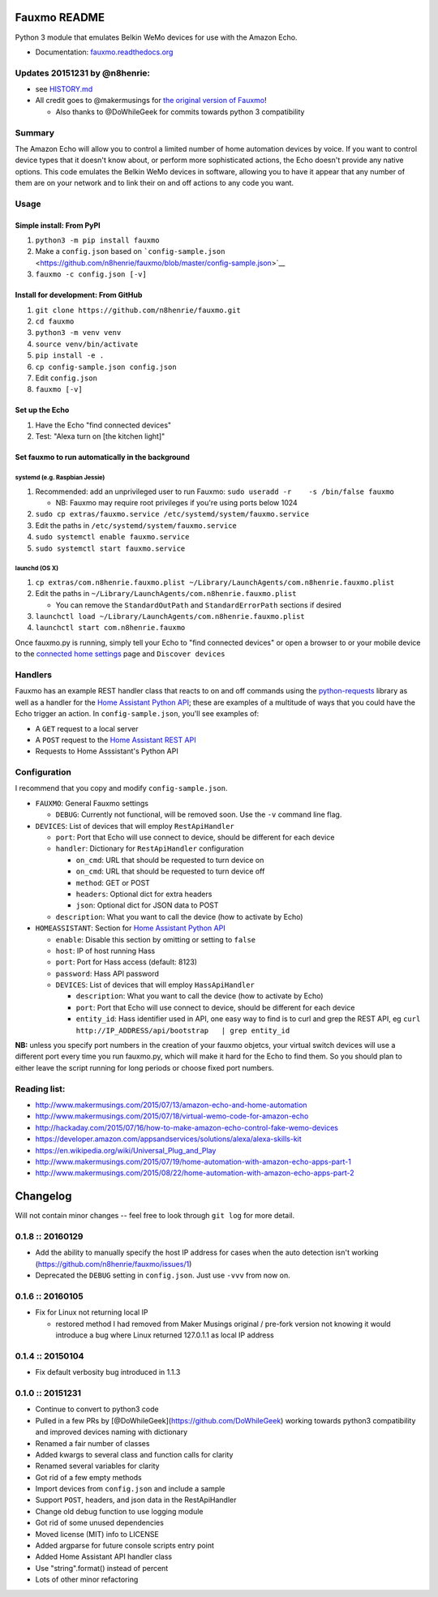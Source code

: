 Fauxmo README
=============

Python 3 module that emulates Belkin WeMo devices for use with the
Amazon Echo.

-  Documentation:
   `fauxmo.readthedocs.org <https://fauxmo.readthedocs.org>`__

Updates 20151231 by @n8henrie:
------------------------------

-  see
   `HISTORY.md <https://github.com/n8henrie/fauxmo/blob/master/HISTORY.md>`__
-  All credit goes to @makermusings for `the original version of
   Fauxmo <https://github.com/makermusings/fauxmo>`__!

   -  Also thanks to @DoWhileGeek for commits towards python 3
      compatibility

Summary
-------

The Amazon Echo will allow you to control a limited number of home
automation devices by voice. If you want to control device types that it
doesn't know about, or perform more sophisticated actions, the Echo
doesn't provide any native options. This code emulates the Belkin WeMo
devices in software, allowing you to have it appear that any number of
them are on your network and to link their on and off actions to any
code you want.

Usage
-----

Simple install: From PyPI
~~~~~~~~~~~~~~~~~~~~~~~~~

1. ``python3 -m pip install fauxmo``
2. Make a ``config.json`` based on
   ```config-sample.json`` <https://github.com/n8henrie/fauxmo/blob/master/config-sample.json>`__
3. ``fauxmo -c config.json [-v]``

Install for development: From GitHub
~~~~~~~~~~~~~~~~~~~~~~~~~~~~~~~~~~~~

1. ``git clone https://github.com/n8henrie/fauxmo.git``
2. ``cd fauxmo``
3. ``python3 -m venv venv``
4. ``source venv/bin/activate``
5. ``pip install -e .``
6. ``cp config-sample.json config.json``
7. Edit ``config.json``
8. ``fauxmo [-v]``

Set up the Echo
~~~~~~~~~~~~~~~

1. Have the Echo "find connected devices"
2. Test: "Alexa turn on [the kitchen light]"

Set fauxmo to run automatically in the background
~~~~~~~~~~~~~~~~~~~~~~~~~~~~~~~~~~~~~~~~~~~~~~~~~

systemd (e.g. Raspbian Jessie)
^^^^^^^^^^^^^^^^^^^^^^^^^^^^^^

1. Recommended: add an unprivileged user to run Fauxmo:
   ``sudo useradd -r    -s /bin/false fauxmo``

   -  NB: Fauxmo may require root privileges if you're using ports below
      1024

2. ``sudo cp extras/fauxmo.service /etc/systemd/system/fauxmo.service``
3. Edit the paths in ``/etc/systemd/system/fauxmo.service``
4. ``sudo systemctl enable fauxmo.service``
5. ``sudo systemctl start fauxmo.service``

launchd (OS X)
^^^^^^^^^^^^^^

1. ``cp extras/com.n8henrie.fauxmo.plist ~/Library/LaunchAgents/com.n8henrie.fauxmo.plist``
2. Edit the paths in
   ``~/Library/LaunchAgents/com.n8henrie.fauxmo.plist``

   -  You can remove the ``StandardOutPath`` and ``StandardErrorPath``
      sections if desired

3. ``launchctl load ~/Library/LaunchAgents/com.n8henrie.fauxmo.plist``
4. ``launchctl start com.n8henrie.fauxmo``

Once fauxmo.py is running, simply tell your Echo to "find connected
devices" or open a browser to or your mobile device to the `connected
home settings <http://alexa.amazon.com/#settings/connected-home>`__ page
and ``Discover devices``

Handlers
--------

Fauxmo has an example REST handler class that reacts to on and off
commands using the
`python-requests <http://docs.python-requests.org/en/latest/>`__ library
as well as a handler for the `Home Assistant Python
API <https://home-assistant.io/developers/python_api>`__; these are
examples of a multitude of ways that you could have the Echo trigger an
action. In ``config-sample.json``, you'll see examples of:

-  A ``GET`` request to a local server
-  A ``POST`` request to the `Home Assistant REST
   API <https://home-assistant.io/developers/rest_api/>`__
-  Requests to Home Asssistant's Python API

Configuration
-------------

I recommend that you copy and modify ``config-sample.json``.

-  ``FAUXMO``: General Fauxmo settings

   -  ``DEBUG``: Currently not functional, will be removed soon. Use the
      ``-v`` command line flag.

-  ``DEVICES``: List of devices that will employ ``RestApiHandler``

   -  ``port``: Port that Echo will use connect to device, should be
      different for each device
   -  ``handler``: Dictionary for ``RestApiHandler`` configuration

      -  ``on_cmd``: URL that should be requested to turn device on
      -  ``on_cmd``: URL that should be requested to turn device off
      -  ``method``: GET or POST
      -  ``headers``: Optional dict for extra headers
      -  ``json``: Optional dict for JSON data to POST

   -  ``description``: What you want to call the device (how to activate
      by Echo)

-  ``HOMEASSISTANT``: Section for `Home Assistant Python
   API <https://home-assistant.io/developers/python_api>`__

   -  ``enable``: Disable this section by omitting or setting to
      ``false``
   -  ``host``: IP of host running Hass
   -  ``port``: Port for Hass access (default: 8123)
   -  ``password``: Hass API password
   -  ``DEVICES``: List of devices that will employ ``HassApiHandler``

      -  ``description``: What you want to call the device (how to
         activate by Echo)
      -  ``port``: Port that Echo will use connect to device, should be
         different for each device
      -  ``entity_id``: Hass identifier used in API, one easy way to
         find is to curl and grep the REST API, eg
         ``curl http://IP_ADDRESS/api/bootstrap   | grep entity_id``

**NB:** unless you specify port numbers in the creation of your fauxmo
objetcs, your virtual switch devices will use a different port every
time you run fauxmo.py, which will make it hard for the Echo to find
them. So you should plan to either leave the script running for long
periods or choose fixed port numbers.

Reading list:
-------------

-  http://www.makermusings.com/2015/07/13/amazon-echo-and-home-automation
-  http://www.makermusings.com/2015/07/18/virtual-wemo-code-for-amazon-echo
-  http://hackaday.com/2015/07/16/how-to-make-amazon-echo-control-fake-wemo-devices
-  https://developer.amazon.com/appsandservices/solutions/alexa/alexa-skills-kit
-  https://en.wikipedia.org/wiki/Universal_Plug_and_Play
-  http://www.makermusings.com/2015/07/19/home-automation-with-amazon-echo-apps-part-1
-  http://www.makermusings.com/2015/08/22/home-automation-with-amazon-echo-apps-part-2


Changelog
=========

Will not contain minor changes -- feel free to look through ``git log``
for more detail.

0.1.8 :: 20160129
-----------------

-  Add the ability to manually specify the host IP address for cases
   when the auto detection isn't working
   (https://github.com/n8henrie/fauxmo/issues/1)
-  Deprecated the ``DEBUG`` setting in ``config.json``. Just use
   ``-vvv`` from now on.

0.1.6 :: 20160105
-----------------

-  Fix for Linux not returning local IP

   -  restored method I had removed from Maker Musings original /
      pre-fork version not knowing it would introduce a bug where Linux
      returned 127.0.1.1 as local IP address

0.1.4 :: 20150104
-----------------

-  Fix default verbosity bug introduced in 1.1.3

0.1.0 :: 20151231
-----------------

-  Continue to convert to python3 code
-  Pulled in a few PRs by [@DoWhileGeek](https://github.com/DoWhileGeek)
   working towards python3 compatibility and improved devices naming
   with dictionary
-  Renamed a fair number of classes
-  Added kwargs to several class and function calls for clarity
-  Renamed several variables for clarity
-  Got rid of a few empty methods
-  Import devices from ``config.json`` and include a sample
-  Support ``POST``, headers, and json data in the RestApiHandler
-  Change old debug function to use logging module
-  Got rid of some unused dependencies
-  Moved license (MIT) info to LICENSE
-  Added argparse for future console scripts entry point
-  Added Home Assistant API handler class
-  Use "string".format() instead of percent
-  Lots of other minor refactoring


